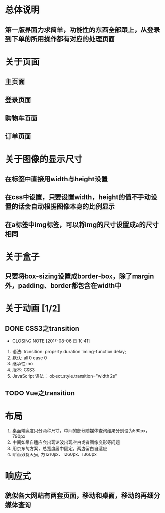 * 总体说明
** 第一版界面力求简单，功能性的东西全部跟上，从登录到下单的所用操作都有对应的处理页面
* 关于页面
** 主页面
** 登录页面
** 购物车页面
** 订单页面
* 关于图像的显示尺寸
** 在标签中直接用width与height设置
** 在css中设置，只要设置width，height的值不手动设置的话会自动根据图像本身的比例显示
** 在a标签中img标签，可以将img的尺寸设置成a的尺寸相同
* 关于盒子
** 只要将box-sizing设置成border-box，除了margin外，padding、border都包含在width中
* 关于动画 [1/2]
** DONE CSS3之transition
   CLOSED: [2017-08-06 日 10:41]
   - CLOSING NOTE [2017-08-06 日 10:41]
   1. 语法: transition: property duration timing-function delay;
   2. 默认: all 0 ease 0
   3. 继承性: no
   4. 版本: CSS3
   5. JavaScript 语法： object.style.transition="width 2s"
** TODO Vue之transition
* 布局
  1. 桌面端宽度只分两种尺寸，中间的部分随媒体查询结果分别设为590px，790px
  2. 中间如果自适应会出现论波出现空白或者图像变形等问题
  3. 用京东的方案，总宽度居中固定，两边留白自适应
  4. 断点效仿天猫, 为1210px、1260px、1360px
* 响应式
** 貌似各大网站有两套页面，移动和桌面，移动的再细分媒体查询
